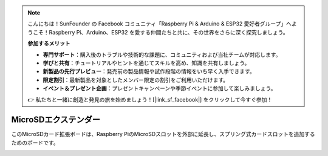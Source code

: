 .. note:: 

    こんにちは！SunFounder の Facebook コミュニティ「Raspberry Pi & Arduino & ESP32 愛好者グループ」へようこそ！Raspberry Pi、Arduino、ESP32 を愛する仲間たちと共に、その世界をさらに深く探究しましょう。

    **参加するメリット**

    - **専門サポート**：購入後のトラブルや技術的な課題に、コミュニティおよび当社チームが対応します。
    - **学びと共有**：チュートリアルやヒントを通じてスキルを高め、知識を共有しましょう。
    - **新製品の先行プレビュー**：発売前の製品情報や試作段階の情報をいち早く入手できます。
    - **限定割引**：最新製品を対象としたメンバー限定の割引をご利用いただけます。
    - **イベント＆プレゼント企画**：プレゼントキャンペーンや季節イベントに参加して楽しみましょう。

    👉 私たちと一緒に創造と発見の旅を始めましょう！[|link_sf_facebook|] をクリックして今すぐ参加！

MicroSDエクステンダー
=======================

このMicroSDカード拡張ボードは、Raspberry PiのMicroSDスロットを外部に延長し、スプリング式カードスロットを追加するためのボードです。


.. image:: img/sd_board.jpeg
